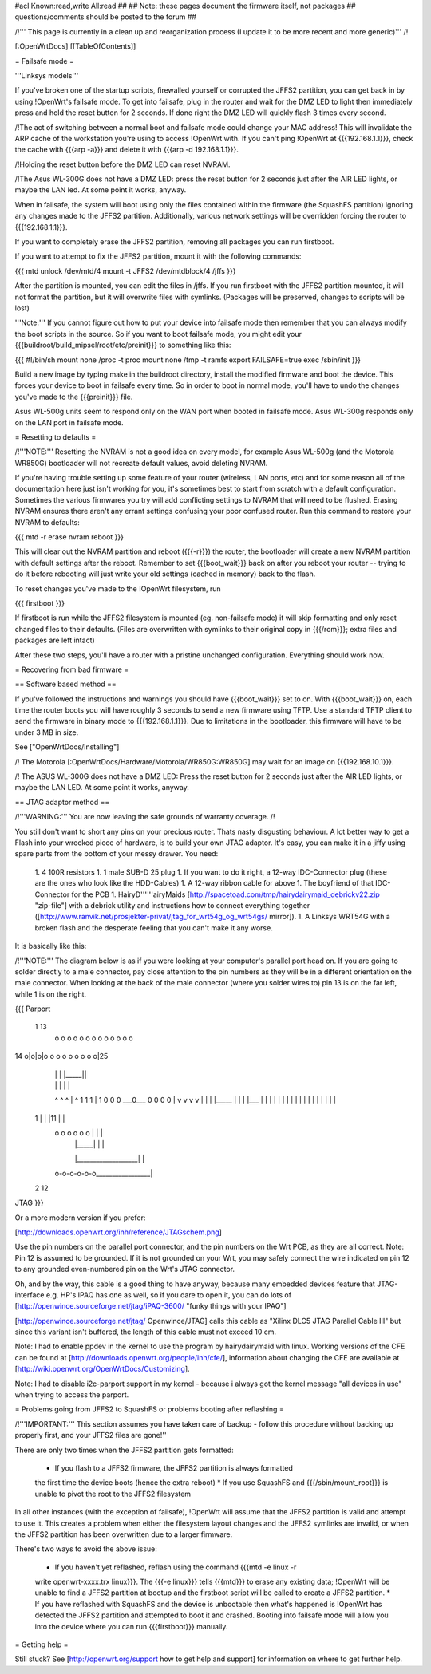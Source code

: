 #acl Known:read,write All:read
##
## Note: these pages document the firmware itself, not packages
##       questions/comments should be posted to the forum
##


/!\ ''' This page is currently in a clean up and reorganization process (I update it to
be more recent and more generic)''' /!\


[:OpenWrtDocs]
[[TableOfContents]]


= Failsafe mode =

'''Linksys models'''

If you've broken one of the startup scripts, firewalled yourself or corrupted
the JFFS2 partition, you can get back in by using !OpenWrt's failsafe mode. To
get into failsafe, plug in the router and wait for the DMZ LED to light then
immediately press and hold the reset button for 2 seconds. If done right the
DMZ LED will quickly flash 3 times every second.

/!\ The act of switching between a normal boot and failsafe mode could
change your MAC address!  This will invalidate the ARP cache of the workstation
you're using to access !OpenWrt with.  If you can't ping !OpenWrt at {{{192.168.1.1}}},
check the cache with {{{arp -a}}} and delete it with {{{arp -d 192.168.1.1}}}.

/!\ Holding the reset button before the DMZ LED can reset NVRAM.

/!\ The Asus WL-300G does not have a DMZ LED: press the reset button for 2
seconds just after the AIR LED lights, or maybe the LAN led. At some point it
works, anyway.

When in failsafe, the system will boot using only the files contained within
the firmware (the SquashFS partition) ignoring any changes made to the JFFS2
partition. Additionally, various network settings will be overridden forcing
the router to {{{192.168.1.1}}}.

If you want to completely erase the JFFS2 partition, removing all packages you
can run firstboot.

If you want to attempt to fix the JFFS2 partition, mount it with the following
commands:

{{{
mtd unlock /dev/mtd/4
mount -t JFFS2 /dev/mtdblock/4 /jffs
}}}

After the partition is mounted, you can edit the files in /jffs. If you run
firstboot with the JFFS2 partition mounted, it will not format the partition,
but it will overwrite files with symlinks. (Packages will be preserved, changes
to scripts will be lost)

'''Note:''' If you cannot figure out how to put your device into failsafe mode
then remember that you can always modify the boot scripts in the source. So if
you want to boot failsafe mode, you might edit your
{{{buildroot/build_mipsel/root/etc/preinit}}} to something like this:

{{{
#!/bin/sh
mount none /proc -t proc
mount none /tmp -t ramfs
export FAILSAFE=true
exec /sbin/init
}}}

Build a new image by typing make in the buildroot directory, install the
modified firmware and boot the device. This forces your device to boot in
failsafe every time. So in order to boot in normal mode, you'll have to undo
the changes you've made to the {{{preinit}}} file.

Asus WL-500g units seem to respond only on the WAN port when booted in failsafe
mode. Asus WL-300g responds only on the LAN port in failsafe mode.


= Resetting to defaults =

/!\ '''NOTE:''' Resetting the NVRAM is not a good idea on every model, for
example Asus WL-500g (and the Motorola WR850G) bootloader will not recreate
default values, avoid deleting NVRAM.

If you're having trouble setting up some feature of your router (wireless, LAN
ports, etc) and for some reason all of the documentation here just isn't
working for you, it's sometimes best to start from scratch with a default
configuration. Sometimes the various firmwares you try will add conflicting
settings to NVRAM that will need to be flushed. Erasing NVRAM ensures there
aren't any errant settings confusing your poor confused router. Run this command
to restore your NVRAM to defaults:

{{{
mtd -r erase nvram
reboot
}}}

This will clear out the NVRAM partition and reboot ({{{-r}}}) the router, the
bootloader will create a new NVRAM partition with default settings after the
reboot. Remember to set {{{boot_wait}}} back on after you reboot your router --
trying to do it before rebooting will just write your old settings (cached in
memory) back to the flash.

To reset changes you've made to the !OpenWrt filesystem, run

{{{
firstboot
}}}

If firstboot is run while the JFFS2 filesystem is mounted (eg. non-failsafe
mode) it will skip formatting and only reset changed files to their defaults.
(Files are overwritten with symlinks to their original copy in {{{/rom}}}; extra
files and packages are left intact)

After these two steps, you'll have a router with a pristine unchanged
configuration. Everything should work now.


= Recovering from bad firmware =

== Software based method ==

If you've followed the instructions and warnings you should have {{{boot_wait}}}
set to on. With {{{boot_wait}}} on, each time the router boots you will have
roughly 3 seconds to send a new firmware using TFTP. Use a standard TFTP client
to send the firmware in binary mode to {{{192.168.1.1}}}. Due to limitations in
the bootloader, this firmware will have to be under 3 MB in size.

See ["OpenWrtDocs/Installing"]

/!\  The Motorola [:OpenWrtDocs/Hardware/Motorola/WR850G:WR850G] may wait for
an image on {{{192.168.10.1}}}.

/!\  The ASUS WL-300G does not have a DMZ LED: Press the reset button for 2
seconds just after the AIR LED lights, or maybe the LAN LED. At some point it
works, anyway.


== JTAG adaptor method ==

/!\ '''WARNING:''' You are now leaving the safe grounds of warranty coverage. /!\

You still don't want to short any pins on your precious router. Thats nasty
disgusting behaviour. A lot better way to get a Flash into your wrecked piece
of hardware, is to build your own JTAG adaptor. It's easy, you can make it in a
jiffy using spare parts from the bottom of your messy drawer. You need:

 1. 4 100R resistors
 1. 1 male SUB-D 25 plug
 1. If you want to do it right, a 12-way IDC-Connector plug (these are the ones
 who look like the HDD-Cables)
 1. A 12-way ribbon cable for above
 1. The boyfriend of that IDC-Connector for the PCB
 1. HairyD''''''airyMaids
 [http://spacetoad.com/tmp/hairydairymaid_debrickv22.zip "zip-file"] with a
 debrick utility and instructions how to connect everything together
 ([http://www.ranvik.net/prosjekter-privat/jtag_for_wrt54g_og_wrt54gs/ mirror]).
 1. A Linksys WRT54G with a broken flash and the desperate feeling that you
 can't make it any worse.

It is basically like this:

/!\ '''NOTE:''' The diagram below is as if you were looking at your computer's
parallel port head on. If you are going to solder directly to a male connector,
pay close attention to the pin numbers as they will be in a different
orientation on the male connector. When looking at the back of the male
connector (where you solder wires to) pin 13 is on the far left, while 1 is on
the right.

{{{
Parport
 1                          13
  o o o o o o o o o o o o o
14 o|o|o|o o o o o o o o o|25
    | | |          |_____||
    | | |             |   |
    ^ ^ ^             |   ^
    1 1 1             |   1
    0 0 0             \___0___
    0 0 0                 0   |
    v v v                 v   |
    | | |_____            |   |
    | |___    |           |   |
    |     |   |           |   |
    |     |   |           |   |
    |     |   |           |   |
 1  |     |   |11         |   |
  o o o o o o |           |   |
      | |_____|           |   |
      |___________________|   |
  o-o-o-o-o-o_________________|
 2            12
JTAG
}}}

Or a more modern version if you prefer:

[http://downloads.openwrt.org/inh/reference/JTAGschem.png]

Use the pin numbers on the parallel port connector, and the pin numbers on
the Wrt PCB, as they are all correct.
Note: Pin 12 is assumed to be grounded. If it is not grounded on your Wrt, you
may safely connect the wire indicated on pin 12 to any grounded even-numbered
pin on the Wrt's JTAG connector.

Oh, and by the way, this cable is a good thing to have anyway, because many
embedded devices feature that JTAG-interface e.g. HP's IPAQ has one as well, so
if you dare to open it, you can do lots of
[http://openwince.sourceforge.net/jtag/iPAQ-3600/ "funky things with your
IPAQ"]

[http://openwince.sourceforge.net/jtag/ Openwince/JTAG] calls this cable as
"Xilinx DLC5 JTAG Parallel Cable III" but since this variant isn't buffered,
the length of this cable must not exceed 10 cm.

Note: I had to enable ppdev in the kernel to use the program by hairydairymaid
with linux. Working versions of the CFE can be found at
[http://downloads.openwrt.org/people/inh/cfe/], information about changing the
CFE are available at [http://wiki.openwrt.org/OpenWrtDocs/Customizing].

Note: I had to disable i2c-parport support in my kernel - because i always got
the kernel message "all devices in use" when trying to access the parport.


= Problems going from JFFS2 to SquashFS or problems booting after reflashing =

/!\ '''IMPORTANT:'''  This section assumes you have taken care of backup - follow
this procedure without backing up properly first, and your JFFS2 files are
gone!''

There are only two times when the JFFS2 partition gets formatted:

 * If you flash to a JFFS2 firmware, the JFFS2 partition is always formatted
 the first time the device boots (hence the extra reboot)
 * If you use SquashFS and {{{/sbin/mount_root}}} is unable to pivot the root to
 the JFFS2 filesystem

In all other instances (with the exception of failsafe), !OpenWrt will assume
that the JFFS2 partition is valid and attempt to use it. This creates a problem
when either the filesystem layout changes and the JFFS2 symlinks are invalid,
or when the JFFS2 partition has been overwritten due to a larger firmware.

There's two ways to avoid the above issue:

 * If you haven't yet reflashed, reflash using the command {{{mtd -e linux -r
 write openwrt-xxxx.trx linux}}}. The {{{-e linux}}} tells {{{mtd}}} to erase
 any existing data; !OpenWrt will be unable to find a JFFS2 partition at bootup
 and the firstboot script will be called to create a JFFS2 partition.
 * If you have reflashed with SquashFS and the device is unbootable then what's
 happened is !OpenWrt has detected the JFFS2 partition and attempted to boot it
 and crashed. Booting into failsafe mode will allow you into the device where
 you can run {{{firstboot}}} manually.


= Getting help =

Still stuck? See [http://openwrt.org/support how to get help and support] for
information on where to get further help.
